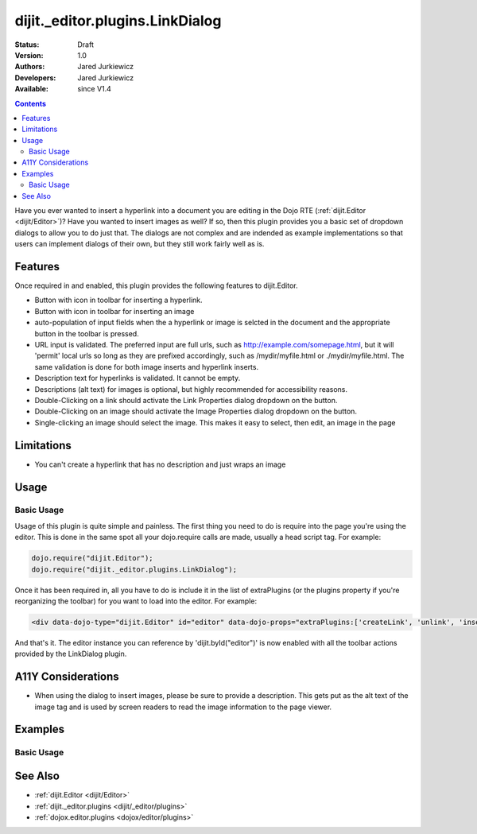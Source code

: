 .. _dijit/_editor/plugins/LinkDialog:

dijit._editor.plugins.LinkDialog
================================

:Status: Draft
:Version: 1.0
:Authors: Jared Jurkiewicz
:Developers: Jared Jurkiewicz
:Available: since V1.4

.. contents::
    :depth: 2

Have you ever wanted to insert a hyperlink into a document you are editing in the Dojo RTE (:ref:`dijit.Editor <dijit/Editor>`)?  Have you wanted to insert images as well?  If so, then this plugin provides you a basic set of dropdown dialogs to allow you to do just that.  The dialogs are not complex and are indended as example implementations so that users can implement dialogs of their own, but they still work fairly well as is.

========
Features
========

Once required in and enabled, this plugin provides the following features to dijit.Editor.

* Button with icon in toolbar for inserting a hyperlink.
* Button with icon in toolbar for inserting an image
* auto-population of input fields when the a hyperlink or image is selcted in the document and the appropriate button in the toolbar is pressed.
* URL input is validated.  The preferred input are full urls, such as http://example.com/somepage.html, but it will 'permit' local urls so long as they are prefixed accordingly, such as /mydir/myfile.html or ./mydir/myfile.html.   The same validation is done for both image inserts and hyperlink inserts.
* Description text for hyperlinks is validated.  It cannot be empty.
* Descriptions (alt text) for images is optional, but highly recommended for accessibility reasons.
* Double-Clicking on a link should activate the Link Properties dialog dropdown on the button.
* Double-Clicking on an image should activate the Image Properties dialog dropdown on the button.
* Single-clicking an image should select the image.  This makes it easy to select, then edit, an image in the page


===========
Limitations
===========

* You can't create a hyperlink that has no description and just wraps an image

=====
Usage
=====

Basic Usage
-----------
Usage of this plugin is quite simple and painless.  The first thing you need to do is require into the page you're using the editor.  This is done in the same spot all your dojo.require calls are made, usually a head script tag.  For example:

.. code-block :: javascript
 
    dojo.require("dijit.Editor");
    dojo.require("dijit._editor.plugins.LinkDialog");


Once it has been required in, all you have to do is include it in the list of extraPlugins (or the plugins property if you're reorganizing the toolbar) for you want to load into the editor.  For example:

.. code-block :: html

  <div data-dojo-type="dijit.Editor" id="editor" data-dojo-props="extraPlugins:['createLink', 'unlink', 'insertImage']"></div>



And that's it.  The editor instance you can reference by 'dijit.byId("editor")' is now enabled with all the toolbar actions provided by the LinkDialog plugin.


===================
A11Y Considerations
===================

* When using the dialog to insert images, please be sure to provide a description.  This gets put as the alt text of the image tag and is used by screen readers to read the image information to the page viewer.

========
Examples
========

Basic Usage
-----------

.. code-example::
  :djConfig: parseOnLoad: true
  :version: 1.4

  .. javascript::

    <script>
      dojo.require("dijit.Editor");
      dojo.require("dijit._editor.plugins.LinkDialog");
    </script>

    
  .. html::

    <b>Select any of the links or images below and click the appropriate button to change their properties.  Or, click where on the page you want to insert an image or a link, then click the appropriate button and create the image or link.</b>
    <br>
    <div data-dojo-type="dijit.Editor" height="250px" id="input" data-dojo-props="extraPlugins:['createLink', 'unlink', 'insertImage']">
      <br>
      <br>
      <a href="http://www.dojotoolkit.org">The best Ajax Toolkit there is, Dojo!</a>
      <br>
      <br>
      <br>
      <br>
      It even has a cool logo: <img src="http://jaredj.dojotoolkit.org/images/dojo.logo.png" alt="The Dojo Toolkit" />
      <br>
    </div>


========
See Also
========

* :ref:`dijit.Editor <dijit/Editor>`
* :ref:`dijit._editor.plugins <dijit/_editor/plugins>`
* :ref:`dojox.editor.plugins <dojox/editor/plugins>`
